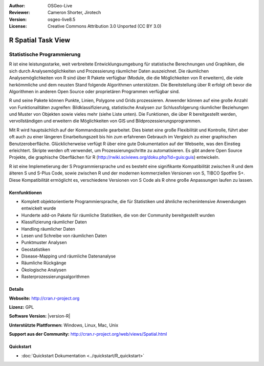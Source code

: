 :Author: OSGeo-Live
:Reviewer: Cameron Shorter, Jirotech
:Version: osgeo-live8.5
:License: Creative Commons Attribution 3.0 Unported (CC BY 3.0)

.. image:: /images/project_logos/logo-R.png
  :alt: project logo
  :align: right
  :target: http://cran.r-project.org

R Spatial Task View
================================================================================

Statistische Programmierung
~~~~~~~~~~~~~~~~~~~~~~~~~~~~~~~~~~~~~~~~~~~~~~~~~~~~~~~~~~~~~~~~~~~~~~~~~~~~~~~~

R ist eine leistungsstarke, weit verbreitete Entwicklungsumgebung für statistische Berechnungen und Graphiken, die sich durch Analysemöglichkeiten und Prozessierung räumlicher Daten auszeichnet. Die räumlichen Analysemöglichkeiten von R sind über R Pakete verfügbar (Module, die die Möglichkeiten von R erweitern), die viele herkömmliche und dem neusten Stand folgende Algorithmen unterstützen. Die Bereitstellung über R erfolgt oft bevor die Algorithmen in anderen Open Source oder proprietären Programmen verfügbar sind.

R und seine Pakete können Punkte, Linien, Polygone und Grids prozessieren. Anwender können auf eine große Anzahl von Funktionalitäten zugreifen: Bildklassifizierung, statistische Analysen zur Schlussfolgerung räumlicher Beziehungen und Muster von Objekten sowie vieles mehr (siehe Liste unten). Die Funktionen, die über R bereitgestellt werden, vervollständigen und erweitern die Möglichkeiten von GIS und Bildprozessierungsprogrammen.

Mit R wird hauptsächlich auf der Kommandozeile gearbeitet. Dies bietet eine große Flexibilität und Kontrolle, führt aber oft auch zu einer längeren Einarbeitungszeit bis hin zum erfahrenen Gebrauch im Vergleich zu einer graphischen Benutzeroberfläche. Glücklicherweise verfügt R über eine gute Dokumentation auf der Webseite, was den Einstieg erleichtert. Skripte werden oft verwendet, um Prozessierungschritte zu automatisieren. Es gibt andere Open Source Projekte, die graphische Oberflächen für R (http://rwiki.sciviews.org/doku.php?id=guis:guis) entwickeln. 

R ist eine Implemetierung der S Programmiersprache und es besteht eine signifikante Kompatibilität zwischen R und dem älteren S und S-Plus Code, sowie zwischen R und der modernen kommerziellen Versionen von S, TIBCO Spotfire S+. Diese Kompatibilität ermöglicht es, verschiedene Versionen von S Code als R ohne große Anpassungen laufen zu lassen.

.. image:: /images/screenshots/r/r-screenshot.png
  :scale: 50 %
  :alt: project logo
  :align: right

Kernfunktionen
--------------------------------------------------------------------------------

* Komplett objektorientierte Programmiersprache, die für Statistiken und ähnliche rechenintensive Anwendungen entwickelt wurde
* Hunderte add-on Pakete für räumliche Statistiken, die von der Community bereitgestellt wurden
* Klassifizierung räumlicher Daten
* Handling räumlicher Daten
* Lesen und Schreibe von räumlichen Daten
* Punktmuster Analysen
* Geostatistiken
* Disease-Mapping und räumliche Datenanalyse
* Räumliche Rückgänge
* Ökologische Analysen
* Rasterprozessierungsalgorithmen

Details
--------------------------------------------------------------------------------

**Webseite:** http://cran.r-project.org

**Lizenz:** GPL

**Software Version:** |version-R|

**Unterstützte Plattformen:** Windows, Linux, Mac, Unix

**Support aus der Community:** http://cran.r-project.org/web/views/Spatial.html


Quickstart
--------------------------------------------------------------------------------

* :doc:`Quickstart Dokumentation <../quickstart/R_quickstart>`
